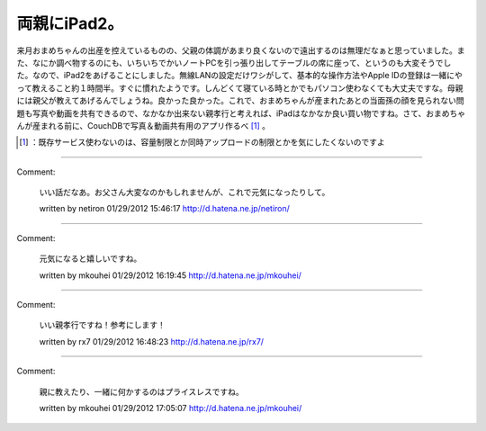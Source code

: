﻿両親にiPad2。
##################


来月おまめちゃんの出産を控えているものの、父親の体調があまり良くないので遠出するのは無理だなぁと思っていました。また、なにか調べ物するのにも、いちいちでかいノートPCを引っ張り出してテーブルの席に座って、というのも大変そうでした。なので、iPad2をあげることにしました。無線LANの設定だけワシがして、基本的な操作方法やApple IDの登録は一緒にやって教えること約１時間半。すぐに慣れたようです。しんどくて寝ている時とかでもパソコン使わなくても大丈夫ですな。母親には親父が教えてあげるんでしょうね。良かった良かった。これで、おまめちゃんが産まれたあとの当面孫の顔を見られない問題も写真や動画を共有できるので、なかなか出来ない親孝行と考えれば、iPadはなかなか良い買い物ですね。さて、おまめちゃんが産まれる前に、CouchDBで写真＆動画共有用のアプリ作るべ [#]_ 。



.. [#] ：既存サービス使わないのは、容量制限とか同時アップロードの制限とかを気にしたくないのですよ



.. author:: mkouhei
.. categories:: life, 
.. tags::
.. comments::


----

Comment:

	いい話だなあ。お父さん大変なのかもしれませんが、これで元気になったりして。

	written by  netiron
	01/29/2012 15:46:17
	http://d.hatena.ne.jp/netiron/

----

Comment:

	元気になると嬉しいですね。

	written by  mkouhei
	01/29/2012 16:19:45
	http://d.hatena.ne.jp/mkouhei/

----

Comment:

	いい親孝行ですね！参考にします！

	written by  rx7
	01/29/2012 16:48:23
	http://d.hatena.ne.jp/rx7/

----

Comment:

	親に教えたり、一緒に何かするのはプライスレスですね。

	written by  mkouhei
	01/29/2012 17:05:07
	http://d.hatena.ne.jp/mkouhei/

